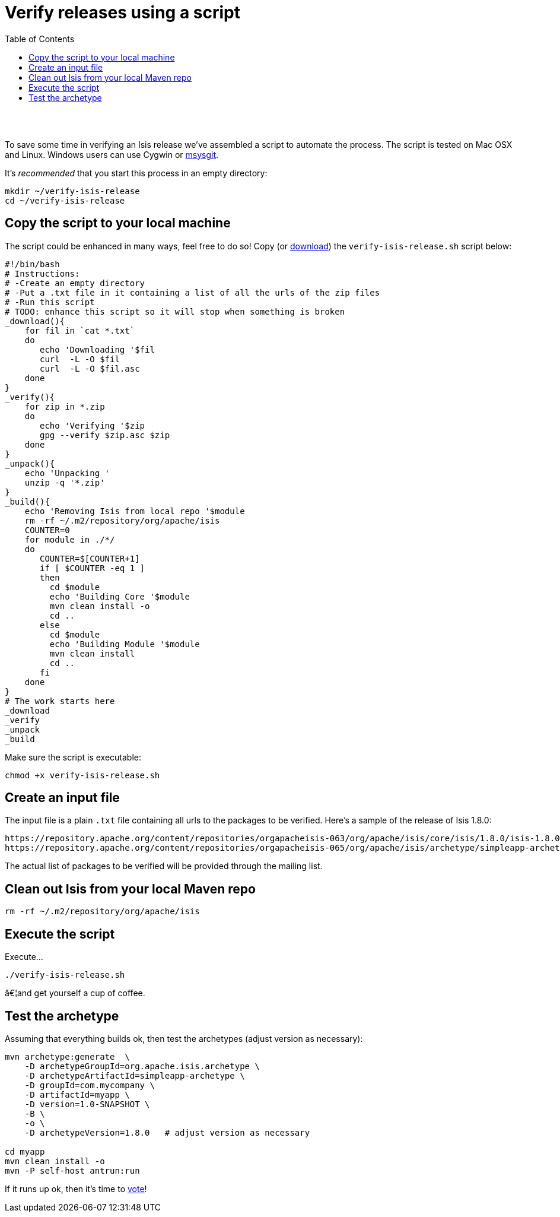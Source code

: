 [[verify-releases-using-a-script]]
= Verify releases using a script
:notice: licensed to the apache software foundation (asf) under one or more contributor license agreements. see the notice file distributed with this work for additional information regarding copyright ownership. the asf licenses this file to you under the apache license, version 2.0 (the "license"); you may not use this file except in compliance with the license. you may obtain a copy of the license at. http://www.apache.org/licenses/license-2.0 . unless required by applicable law or agreed to in writing, software distributed under the license is distributed on an "as is" basis, without warranties or  conditions of any kind, either express or implied. see the license for the specific language governing permissions and limitations under the license.
:_basedir: ./
:_imagesdir: images/
:toc: right


pass:[<br/><br/>]

To save some time in verifying an Isis release we've assembled a script to automate the process. The script is tested on Mac OSX and Linux. Windows users can use Cygwin or http://msysgit.github.io/[msysgit].

It's _recommended_ that you start this process in an empty directory:

[source,bash]
----
mkdir ~/verify-isis-release
cd ~/verify-isis-release
----




== Copy the script to your local machine

The script could be enhanced in many ways, feel free to do so! Copy (or link:resources/release-process/verify-isis-release.sh[download]) the `verify-isis-release.sh` script below:

[source,bash]
----
#!/bin/bash
# Instructions:
# -Create an empty directory
# -Put a .txt file in it containing a list of all the urls of the zip files
# -Run this script
# TODO: enhance this script so it will stop when something is broken
_download(){
    for fil in `cat *.txt`
    do
       echo 'Downloading '$fil
       curl  -L -O $fil
       curl  -L -O $fil.asc
    done
}
_verify(){
    for zip in *.zip
    do 
       echo 'Verifying '$zip 
       gpg --verify $zip.asc $zip 
    done
}
_unpack(){
    echo 'Unpacking '
    unzip -q '*.zip'
}
_build(){
    echo 'Removing Isis from local repo '$module
    rm -rf ~/.m2/repository/org/apache/isis
    COUNTER=0
    for module in ./*/
    do
       COUNTER=$[COUNTER+1]
       if [ $COUNTER -eq 1 ]
       then
         cd $module
         echo 'Building Core '$module
         mvn clean install -o
         cd ..
       else
         cd $module
         echo 'Building Module '$module
         mvn clean install
         cd ..
       fi
    done
}
# The work starts here 
_download
_verify
_unpack
_build
----

Make sure the script is executable:

[source]
----
chmod +x verify-isis-release.sh
----




== Create an input file

The input file is a plain `.txt` file containing all urls to the packages to be verified. Here's a sample of the release of Isis 1.8.0:

[source]
----
https://repository.apache.org/content/repositories/orgapacheisis-063/org/apache/isis/core/isis/1.8.0/isis-1.8.0-source-release.zip
https://repository.apache.org/content/repositories/orgapacheisis-065/org/apache/isis/archetype/simpleapp-archetype/1.8.0/simpleapp-archetype-1.8.0-source-release.zip
----

The actual list of packages to be verified will be provided through the mailing list.




== Clean out Isis from your local Maven repo

[source,bash]
----
rm -rf ~/.m2/repository/org/apache/isis
----



== Execute the script

Execute...

[source,bash]
----
./verify-isis-release.sh
----

â€¦and get yourself a cup of coffee.




== Test the archetype

Assuming that everything builds ok, then test the archetypes (adjust version as necessary):

[source,bash]
----
mvn archetype:generate  \
    -D archetypeGroupId=org.apache.isis.archetype \
    -D archetypeArtifactId=simpleapp-archetype \
    -D groupId=com.mycompany \
    -D artifactId=myapp \
    -D version=1.0-SNAPSHOT \
    -B \
    -o \
    -D archetypeVersion=1.8.0   # adjust version as necessary

cd myapp
mvn clean install -o
mvn -P self-host antrun:run
----

If it runs up ok, then it's time to link:verifying-releases.html[vote]!